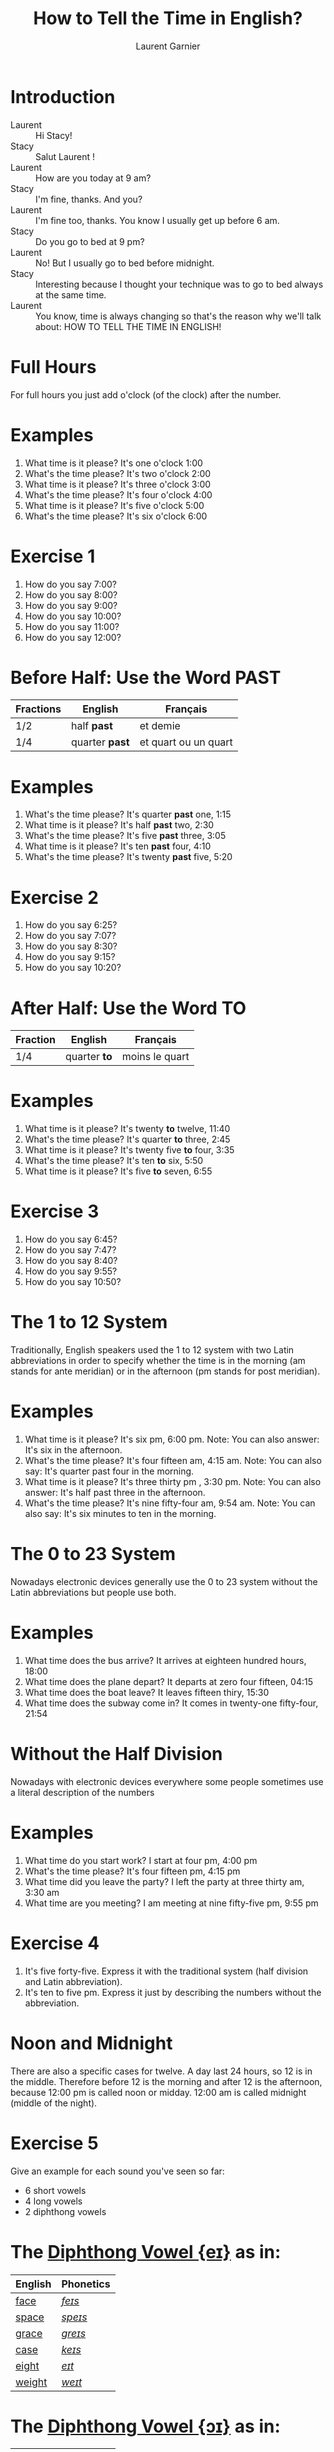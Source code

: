 #+TITLE: How to Tell the Time in English?
#+AUTHOR: Laurent Garnier

* Introduction
  + Laurent :: Hi Stacy! 
  + Stacy :: Salut Laurent !
  + Laurent :: How are you today at 9 am?
  + Stacy :: I'm fine, thanks. And you?
  + Laurent :: I'm fine too, thanks. You know I usually get up before 6 am.
  + Stacy :: Do you go to bed at 9 pm?
  + Laurent :: No! But I usually go to bed before midnight. 
  + Stacy :: Interesting because I thought your technique was to go to bed always at the same time.
  + Laurent :: You know, time is always changing so that's the reason why we'll talk about: HOW TO TELL THE TIME IN ENGLISH!
  
* Full Hours

  For full hours you just add o'clock (of the clock) after the
  number. 
* Examples
   1. What time is it please? It's one o'clock 1:00
   2. What's the time please? It's two o'clock 2:00
   3. What time is it please? It's three o'clock 3:00
   4. What's the time please? It's four o'clock 4:00
   5. What time is it please? It's five o'clock 5:00
   6. What's the time please? It's six o'clock 6:00
* Exercise 1
   1. How do you say 7:00?
   2. How do you say 8:00?
   3. How do you say 9:00?
   4. How do you say 10:00?
   5. How do you say 11:00?
   6. How do you say 12:00?
  
* Before Half: Use the Word PAST 
  
  | Fractions | English      | Français             |
  |-----------+--------------+----------------------|
  | 1/2       | half *past*    | et demie             |
  | 1/4       | quarter *past* | et quart ou un quart |
  
* Examples
   1. What's the time please? It's quarter *past* one, 1:15
   2. What time is it please? It's half *past* two, 2:30
   3. What's the time please? It's five *past* three, 3:05
   4. What time is it please? It's ten *past* four, 4:10
   5. What's the time please? It's twenty *past* five, 5:20

* Exercise 2
   1. How do you say 6:25?
   2. How do you say 7:07?
   3. How do you say 8:30?
   4. How do you say 9:15?
   5. How do you say 10:20?

* After Half: Use the Word TO

    | Fraction  | English    | Français       |
    |-----------+------------+----------------|
    | 1/4       | quarter *to* | moins le quart |
   
* Examples
   1. What time is it please? It's twenty *to* twelve, 11:40
   2. What's the time please? It's quarter *to* three, 2:45
   3. What time is it please? It's twenty five *to* four, 3:35
   4. What's the time please? It's ten *to* six, 5:50
   5. What time is it please? It's five *to* seven, 6:55

* Exercise 3
  1. How do you say 6:45?
  2. How do you say 7:47?
  3. How do you say 8:40?
  4. How do you say 9:55?
  5. How do you say 10:50?

* The 1 to 12 System
   Traditionally, English speakers used the 1 to 12 system with two
   Latin abbreviations in order to specify whether the time is in the
   morning (am stands for ante meridian) or in the afternoon (pm stands for post meridian). 
* Examples
    1. What time is it please? It's six pm, 6:00 pm. 
       Note: You can also answer: It's six in the afternoon.
    2. What's the time please? It's four fifteen am, 4:15 am. 
       Note: You can also say: It's quarter past four in the morning.
    3. What time is it please? It's three thirty pm , 3:30 pm.
       Note: You can also answer: It's half past three in the afternoon.
    4. What's the time please? It's nine fifty-four am, 9:54 am.
       Note: You can also say: It's six minutes to ten in the morning. 
* The 0 to 23 System
   Nowadays electronic devices generally use the 0 to 23
   system without the Latin abbreviations but people use both. 
* Examples 
    1. What time does the bus arrive? It arrives at eighteen hundred hours, 18:00
    2. What time does the plane depart? It departs at zero four fifteen, 04:15
    3. What time does the boat leave? It leaves fifteen thiry, 15:30
    4. What time does the subway come in? It comes in twenty-one fifty-four, 21:54
* Without the Half Division
   Nowadays with electronic devices everywhere some people sometimes use a literal
   description of the numbers
* Examples 
    1. What time do you start work? I start at four pm, 4:00 pm
    2. What's the time please? It's four fifteen pm, 4:15 pm
    3. What time did you leave the party? I left the party at three thirty am, 3:30 am
    4. What time are you meeting? I am meeting at nine fifty-five pm, 9:55 pm
* Exercise 4
   1. It's five forty-five. Express it with the traditional system
      (half division and Latin abbreviation).
   2. It's ten to five pm. Express it just by describing the numbers
      without the abbreviation.
* Noon and Midnight
  There are also a specific cases for twelve. A day last 24 hours,
  so 12 is in the middle. Therefore before 12 is the morning and
  after 12 is the afternoon, because 12:00 pm is called noon or midday.
  12:00 am is called midnight (middle of the night).

* Exercise 5
   Give an example for each sound you've seen so far:
   + 6 short vowels
   + 4 long vowels
   + 2 diphthong vowels

* The [[http://doyouspeakenglish.fr/diphthong-1-7/][Diphthong Vowel {eɪ}]] as in:

     | English | Phonetics |
     |---------+-----------|
     | [[https://en.oxforddictionaries.com/definition/face][face]]    | [[http://www.wordreference.com/enfr/face][/feɪs/]]    |
     | [[https://en.oxforddictionaries.com/definition/space][space]]   | [[http://www.wordreference.com/enfr/space][/speɪs/]]   |
     | [[https://en.oxforddictionaries.com/definition/grace][grace]]   | [[http://www.wordreference.com/enfr/grace][/ɡreɪs/]]   |
     | [[https://en.oxforddictionaries.com/definition/case][case]]    | [[http://www.wordreference.com/enfr/case][/keɪs/]]    |
     | [[https://en.oxforddictionaries.com/definition/eight][eight]]   | [[http://www.wordreference.com/enfr/eight][/eɪt/]]     |
     | [[https://en.oxforddictionaries.com/definition/weight][weight]]  | [[http://www.wordreference.com/enfr/weight][/weɪt/]]    |

* The [[http://doyouspeakenglish.fr/diphthong-2-7/][Diphthong Vowel {ɔɪ}]] as in:

     | English | Phonetics |
     |---------+-----------|
     | [[https://en.oxforddictionaries.com/definition/joy][joy]]     | [[http://www.wordreference.com/enfr/joy][/dʒɔɪ/]]    |
     | [[https://en.oxforddictionaries.com/definition/employ][employ]]  | [[http://www.wordreference.com/enfr/employ][/ɪmˈplɔɪ/]] |
     | [[https://en.oxforddictionaries.com/definition/toy][toy]]     | [[http://www.wordreference.com/enfr/toy][/tɔɪ/]]     |
     | [[https://en.oxforddictionaries.com/definition/coil][coil]]    | [[http://www.wordreference.com/enfr/coil][/kɔɪl/]]    |
     | [[https://en.oxforddictionaries.com/definition/oyster][oyster]]  | [[http://www.wordreference.com/enfr/oyster][/ˈɔɪstə/]]  |
     | [[https://en.oxforddictionaries.com/definition/boy][boy]]     | [[http://www.wordreference.com/enfr/boy][/bɔɪ/]]     |
     | [[https://en.oxforddictionaries.com/definition/enjoy][enjoy]]   | [[http://www.wordreference.com/enfr/enjoy][/ɪnˈdʒɔɪ/]] |
     
* The [[http://doyouspeakenglish.fr/diphthong-3-7/][Diphthong Vowel {aɪ}]] as in:

     | English | Phonetics |
     |---------+-----------|
     | [[https://en.oxforddictionaries.com/definition/my][my]]      | [[http://www.wordreference.com/enfr/my][/maɪ/]]     |
     | [[https://en.oxforddictionaries.com/definition/time][time]]    | [[http://www.wordreference.com/enfr/time][/taɪm/]]    |
     | [[https://en.oxforddictionaries.com/definition/life][life]]    | [[http://www.wordreference.com/enfr/life][/laɪf/]]    |
     | [[https://en.oxforddictionaries.com/definition/high][high]]    | [[http://www.wordreference.com/enfr/high][/haɪ/]]     |
     | [[https://en.oxforddictionaries.com/definition/fly][fly]]     | [[http://www.wordreference.com/enfr/fly][/flaɪ/]]    |
     | [[https://en.oxforddictionaries.com/definition/wide][wide]]    | [[http://www.wordreference.com/enfr/wide][/waɪd/]]    |
     | [[https://en.oxforddictionaries.com/definition/wild][wild]]    | [[http://www.wordreference.com/enfr/wild][/waɪld/]]   |
          
* Solutions: Exercise 1
   1. How do you say 7:00? seven o'clock
   2. How do you say 8:00? eight o'clock
   3. How do you say 9:00? nine o'clock
   4. How do you say 10:00? ten o'clock
   5. How do you say 11:00? eleven o'clock
   6. How do you say 12:00? twelve o'clock
* Solutions: Exercise 2
   1. How do you say 6:25? twenty-five past six
   2. How do you say 7:07? seven minutes past seven
   3. How do you say 8:30? half past eight
   4. How do you say 9:15? quarter past nine
   5. How do you say 10:20? twenty past ten

* Solutions: Exercise 3
  1. How do you say 6:45? quarter to seven
  2. How do you say 7:47? thirteen minutes to eight
  3. How do you say 8:40? twenty to nine 
  4. How do you say 9:55? five to ten 
  5. How do you say 10:50? ten to eleven

* Solutions: Exercise 4
   1. It's five forty-five. Express it with the traditional system
      (half division and latin abbreviation). It's quarter to six am,
      5:45 am
   2. It's ten to five pm. Express it just by describing the numbers
      without abbreviation. It's sixteen fifty, 16:50

* Solutions: Exercise 5
** Short Vowels
   1. [[http://doyouspeakenglish.fr/open-mid-front-unrounded-vowel/][Short vowel {ɛ}]], for example: [[https://en.oxforddictionaries.com/definition/apprehend][apprehend]] ([[http://www.wordreference.com/enfr/apprehend][/ˌæprɪˈhɛnd/]])
   2. [[http://doyouspeakenglish.fr/near-open-front-unrounded-vowel/][Short vowel {æ}]], for example: [[https://en.oxforddictionaries.com/definition/nap][nap]] ([[http://www.wordreference.com/enfr/nap][/næp/]]) 
   3. [[http://doyouspeakenglish.fr/open-mid-back-unrounded-vowel/][Short vowel {ʌ}]], for example: [[https://en.oxforddictionaries.com/definition/but][but]] ([[http://www.wordreference.com/enfr/but][/bʌt/]]) 
   4. [[http://doyouspeakenglish.fr/near-close-near-back-rounded-vowel/][Short vowel {ʊ}]], for example: [[https://en.oxforddictionaries.com/definition/hood][hood]] ([[http://www.wordreference.com/enfr/hood][/hʊd/]])
   5. [[http://doyouspeakenglish.fr/open-back-rounded-vowel/][Short vowel {ɒ}]], for example: [[https://en.oxforddictionaries.com/definition/lob][lob]] ([[http://www.wordreference.com/enfr/lob][/lɒb/]]) 
   6. [[http://doyouspeakenglish.fr/mid-central-vowel/][Short vowel {ə}]], for example: [[https://en.oxforddictionaries.com/definition/attend][attend]] ([[http://www.wordreference.com/enfr/attend][/əˈtɛnd/]])
** Long Vowels
   1. [[http://doyouspeakenglish.fr/clear-front-unrounded-vowel/][Long vowel {iː}]], for example: [[https://en.oxforddictionaries.com/definition/breed][breed]] ([[http://www.wordreference.com/enfr/breed][/briːd/]])
   2. [[http://doyouspeakenglish.fr/open-back-unrounded-vowel/][Long vowel {ɑː}]], for example: [[https://en.oxforddictionaries.com/definition/past][past]] ([[http://www.wordreference.com/enfr/past][/pɑːst/]]) 
   3. [[http://doyouspeakenglish.fr/open-mid-back-rounded-vowel/][Long vowel {ɔː}]], for example: [[https://en.oxforddictionaries.com/definition/flaw][flaw]] ([[http://www.wordreference.com/enfr/flaw][/flɔː/]]) 
   4. [[http://doyouspeakenglish.fr/close-back-rounded-vowel/][Long vowel {uː}]], for example: [[https://en.oxforddictionaries.com/definition/blue][blue]] ([[http://www.wordreference.com/enfr/blue][/bluː/]])  
** Diphthongs
  1. [[http://doyouspeakenglish.fr/diphthong-6-7/][Diphthong vowel {ɪə}]], for example: [[https://en.oxforddictionaries.com/definition/rear][rear]] ([[http://www.wordreference.com/enfr/rear][/rɪə/]])
  2. [[http://doyouspeakenglish.fr/diphthong-8/][Diphthong vowel {ʊə}]], for example: [[https://en.oxforddictionaries.com/definition/sure][sure]] ([[http://www.wordreference.com/enfr/sure][/ʃʊə/]])

* Other Lessons
  + Next lesson: [[https://github.com/lgsp/sciencelanguages/blob/master/org/english/ead/day-7-auxiliary-verbs.org][Auxiliary Verbs]] (Helping Verbs)
  + Previous lesson: [[https://github.com/lgsp/sciencelanguages/blob/master/org/english/ead/day-5-seasons-of-the-year.org][Seasons of the year]]
  + [[https://github.com/lgsp/sciencelanguages/blob/master/org/english/ebook-45englishsounds.org][My book]] about phonetics
* If You Want To Go Further
  Here are some additional resources:
  + [[https://youtu.be/5TbUxGZtwGI][Time: The History & Future of Everything]]
  + [[https://youtu.be/URK9Z2G71j8][A Brief History of Timekeeping]]
  + [[https://youtu.be/mjSwRwAqQA4][Why It Is What Time It Is]]
  + [[https://youtu.be/2TiQidGPHA4][The True Nature Of Time]]
  + [[https://youtu.be/zEKLqgvUSDM][Expressing Time in English]]
  + [[https://youtu.be/fq2tRfHu5s8][Telling the Time in English]]
  + [[https://youtu.be/IBBQXBhSNUs][How to Tell Time]]
  + [[https://youtu.be/ub62GCUMZZo][Telling the time in English]]

   
